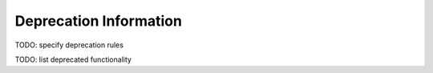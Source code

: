 Deprecation Information
=======================

TODO: specify deprecation rules

TODO: list deprecated functionality
